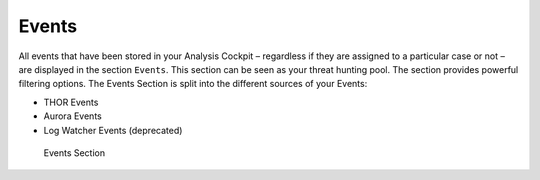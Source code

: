 .. Index:: Events

Events
------

All events that have been stored in your Analysis Cockpit – regardless
if they are assigned to a particular case or not – are displayed
in the section ``Events``. This section can be seen as your threat hunting
pool. The section provides powerful filtering options. The Events
Section is split into the different sources of your Events:

- THOR Events
- Aurora Events
- Log Watcher Events (deprecated)

.. figure:: ../images/cockpit_events_overview.png
   :alt: Events Section 

   Events Section
